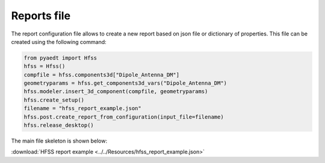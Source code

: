 Reports file
============

The report configuration file allows to create a new report based on json file or dictionary of properties.
This file can be created using the following command:

.. code:: python

    from pyaedt import Hfss
    hfss = Hfss()
    compfile = hfss.components3d["Dipole_Antenna_DM"]
    geometryparams = hfss.get_components3d_vars("Dipole_Antenna_DM")
    hfss.modeler.insert_3d_component(compfile, geometryparams)
    hfss.create_setup()
    filename = "hfss_report_example.json"
    hfss.post.create_report_from_configuration(input_file=filename)
    hfss.release_desktop()

The main file skeleton is shown below:

:download:`HFSS report example <../../Resources/hfss_report_example.json>`
